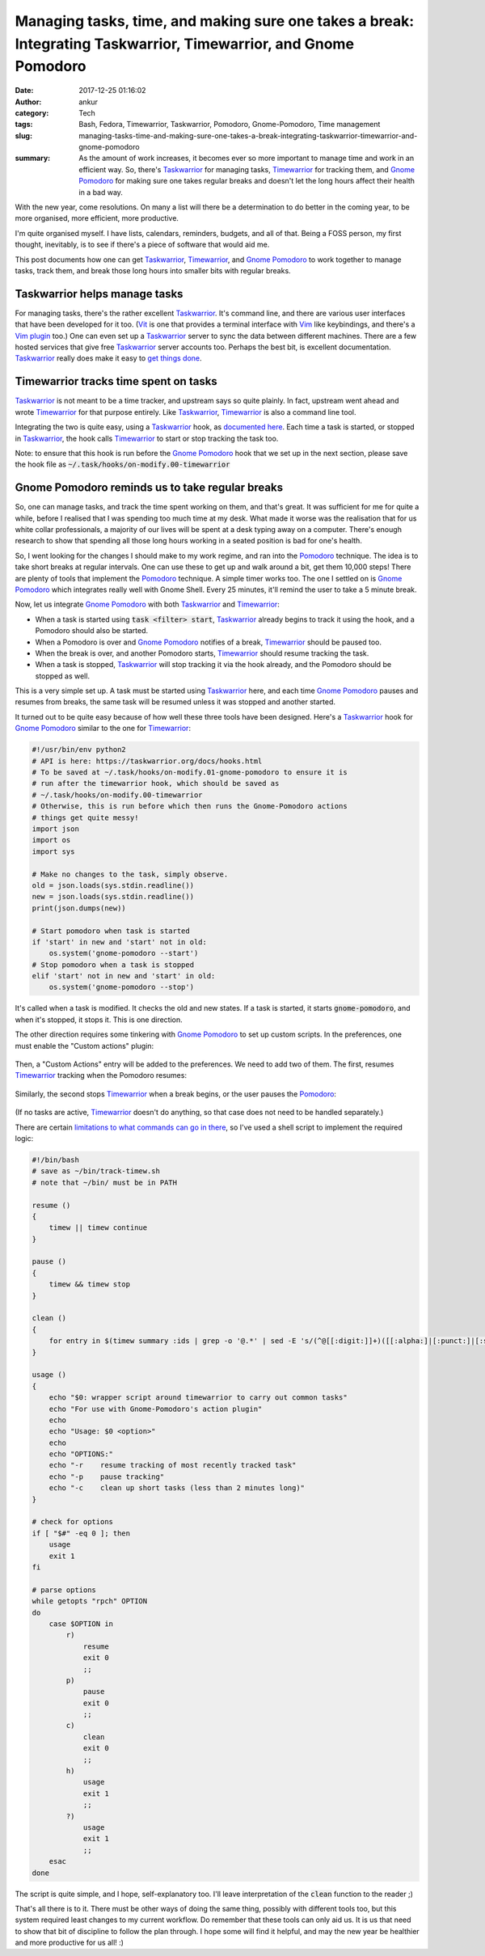 Managing tasks, time, and making sure one takes a break: Integrating Taskwarrior, Timewarrior, and Gnome Pomodoro
#################################################################################################################
:date: 2017-12-25 01:16:02
:author: ankur
:category: Tech
:tags: Bash, Fedora, Timewarrior, Taskwarrior, Pomodoro, Gnome-Pomodoro, Time management
:slug: managing-tasks-time-and-making-sure-one-takes-a-break-integrating-taskwarrior-timewarrior-and-gnome-pomodoro
:summary: As the amount of work increases, it becomes ever so more important to
          manage time and work in an efficient way. So, there's Taskwarrior_
          for managing tasks, Timewarrior_ for tracking them, and `Gnome
          Pomodoro`_ for making sure one takes regular breaks and doesn't let
          the long hours affect their health in a bad way.

With the new year, come resolutions. On many a list will there be a
determination to do better in the coming year, to be more organised, more
efficient, more productive.

I'm quite organised myself. I have lists, calendars, reminders, budgets, and
all of that. Being a FOSS person, my first thought, inevitably, is to see if
there's a piece of software that would aid me.

This post documents how one can get Taskwarrior_, Timewarrior_, and `Gnome
Pomodoro`_ to work together to manage tasks, track them, and break those long
hours into smaller bits with regular breaks.

Taskwarrior helps manage tasks
------------------------------

For managing tasks, there's the rather excellent Taskwarrior_. It's command
line, and there are various user interfaces that have been developed for it
too. (Vit_ is one that provides a terminal interface with Vim_ like
keybindings, and there's a `Vim plugin
<https://github.com/blindFS/vim-taskwarrior>`__ too.) One can even set up a
Taskwarrior_ server to sync the data between different machines. There are a
few hosted services that give free Taskwarrior_ server accounts too. Perhaps
the best bit, is excellent documentation.  Taskwarrior_ really does make it
easy to `get things done <https://taskwarrior.org/news/news.20150627.html>`__.

Timewarrior tracks time spent on tasks
----------------------------------------

Taskwarrior_ is not meant to be a time tracker, and upstream says so quite
plainly. In fact, upstream went ahead and wrote Timewarrior_ for that purpose
entirely. Like Taskwarrior_, Timewarrior_ is also a command line tool.

Integrating the two is quite easy, using a Taskwarrior_ hook, as `documented
here <https://taskwarrior.org/docs/timewarrior/taskwarrior.html>`__. Each time
a task is started, or stopped in Taskwarrior_, the hook calls Timewarrior_ to
start or stop tracking the task too.

Note: to ensure that this hook is run before the `Gnome Pomodoro`_ hook that we
set up in the next section, please save the hook file as
:code:`~/.task/hooks/on-modify.00-timewarrior`

Gnome Pomodoro reminds us to take regular breaks
-------------------------------------------------

So, one can manage tasks, and track the time spent working on them, and that's
great. It was sufficient for me for quite a while, before I realised that I was
spending too much time at my desk. What made it worse was the realisation that
for us white collar professionals, a majority of our lives will be spent at a
desk typing away on a computer. There's enough research to show that spending
all those long hours working in a seated position is bad for one's health.

So, I went looking for the changes I should make to my work regime, and ran
into the Pomodoro_ technique. The idea is to take short breaks at regular
intervals. One can use these to get up and walk around a bit, get them 10,000
steps! There are plenty of tools that implement the Pomodoro_ technique. A
simple timer works too. The one I settled on is `Gnome Pomodoro`_ which
integrates really well with Gnome Shell. Every 25 minutes, it'll remind the
user to take a 5 minute break.

Now, let us integrate `Gnome Pomodoro`_ with both Taskwarrior_ and Timewarrior_:

- When a task is started using :code:`task <filter> start`, Taskwarrior_
  already begins to track it using the hook, and a Pomodoro should also be
  started.
- When a Pomodoro is over and `Gnome Pomodoro`_ notifies of a break,
  Timewarrior_ should be paused too.
- When the break is over, and another Pomodoro starts, Timewarrior_ should
  resume tracking the task.
- When a task is stopped, Taskwarrior_ will stop tracking it via the hook
  already, and the Pomodoro should be stopped as well.

This is a very simple set up. A task must be started using Taskwarrior_ here,
and each time `Gnome Pomodoro`_ pauses and resumes from breaks, the same task
will be resumed unless it was stopped and another started.

It turned out to be quite easy because of how well these three tools have been
designed. Here's a Taskwarrior_ hook for `Gnome Pomodoro`_ similar to the one
for Timewarrior_:

.. code:: python

    #!/usr/bin/env python2
    # API is here: https://taskwarrior.org/docs/hooks.html
    # To be saved at ~/.task/hooks/on-modify.01-gnome-pomodoro to ensure it is
    # run after the timewarrior hook, which should be saved as
    # ~/.task/hooks/on-modify.00-timewarrior
    # Otherwise, this is run before which then runs the Gnome-Pomodoro actions
    # things get quite messy!
    import json
    import os
    import sys

    # Make no changes to the task, simply observe.
    old = json.loads(sys.stdin.readline())
    new = json.loads(sys.stdin.readline())
    print(json.dumps(new))

    # Start pomodoro when task is started
    if 'start' in new and 'start' not in old:
        os.system('gnome-pomodoro --start')
    # Stop pomodoro when a task is stopped
    elif 'start' not in new and 'start' in old:
        os.system('gnome-pomodoro --stop')


It's called when a task is modified. It checks the old and new states. If a
task is started, it starts :code:`gnome-pomodoro`, and when it's stopped, it
stops it. This is one direction.

The other direction requires some tinkering with `Gnome Pomodoro`_ to set up
custom scripts. In the preferences, one must enable the "Custom actions"
plugin:

.. figure:: {filename}/images/20171225-gnome-pomodoro-plugins.png
    :align: center
    :height: 500px
    :scale: 60%
    :target: {filename}/images/20171225-gnome-pomodoro-plugins.png
    :alt: A screenshot showing the plugin preferences in Gnome Pomodoro.

Then, a "Custom Actions" entry will be added to the preferences. We need to add
two of them. The first, resumes Timewarrior_ tracking when the Pomodoro
resumes:

.. figure:: {filename}/images/20171225-gnome-pomodoro-action-resume-timew.png
    :align: center
    :height: 500px
    :scale: 60%
    :target: {filename}/images/20171225-gnome-pomodoro-action-resume-timew.png
    :alt: A screenshot showing custom action that will resume timew after a break.

Similarly, the second stops Timewarrior_ when a break begins, or the user
pauses the Pomodoro_:

.. figure:: {filename}/images/20171225-gnome-pomodoro-action-stop-timew.png
    :align: center
    :height: 500px
    :scale: 60%
    :target: {filename}/images/20171225-gnome-pomodoro-action-stop-timew.png
    :alt: A screenshot showing custom action that will stop timew at the start of a break.

(If no tasks are active, Timewarrior_ doesn't do anything, so that case does
not need to be handled separately.)

There are certain `limitations to what commands can go in there
<https://github.com/codito/gnome-pomodoro/issues/275#issuecomment-282494447>`__,
so I've used a shell script to implement the required logic:

.. code:: bash

    #!/bin/bash
    # save as ~/bin/track-timew.sh
    # note that ~/bin/ must be in PATH

    resume ()
    {
        timew || timew continue
    }

    pause ()
    {
        timew && timew stop
    }

    clean ()
    {
        for entry in $(timew summary :ids | grep -o '@.*' | sed -E 's/(^@[[:digit:]]+)([[:alpha:]|[:punct:]|[:space:]]+)/\1 /' | sed -E 's/[[:space:]]{2,}/ /' | cut -d ' ' -f 1,4 | grep -E '[[:digit:]]{0,2}:0[01]:..' | cut -d ' ' -f 1 | tr '\n' ' '); do timew delete "$entry"; done
    }

    usage ()
    {
        echo "$0: wrapper script around timewarrior to carry out common tasks"
        echo "For use with Gnome-Pomodoro's action plugin"
        echo
        echo "Usage: $0 <option>"
        echo
        echo "OPTIONS:"
        echo "-r    resume tracking of most recently tracked task"
        echo "-p    pause tracking"
        echo "-c    clean up short tasks (less than 2 minutes long)"
    }

    # check for options
    if [ "$#" -eq 0 ]; then
        usage
        exit 1
    fi

    # parse options
    while getopts "rpch" OPTION
    do
        case $OPTION in
            r)
                resume
                exit 0
                ;;
            p)
                pause
                exit 0
                ;;
            c)
                clean
                exit 0
                ;;
            h)
                usage
                exit 1
                ;;
            ?)
                usage
                exit 1
                ;;
        esac
    done


The script is quite simple, and I hope, self-explanatory too. I'll leave
interpretation of the :code:`clean` function to the reader ;)

That's all there is to it. There must be other ways of doing the same thing,
possibly with different tools too, but this system required least changes to my
current workflow. Do remember that these tools can only aid us. It is us that
need to show that bit of discipline to follow the plan through. I hope some
will find it helpful, and may the new year be healthier and more productive for
us all! :)

.. _Taskwarrior: https://taskwarrior.org/
.. _Timewarrior: https://timewarrior.net/
.. _Gnome Pomodoro: http://gnomepomodoro.org/
.. _Vit: https://tasktools.org/projects/vit.html
.. _Vim: https://vim.org
.. _Pomodoro: https://en.wikipedia.org/wiki/Pomodoro_Technique
